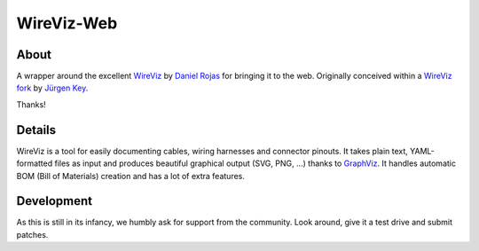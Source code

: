 ###########
WireViz-Web
###########


*****
About
*****
A wrapper around the excellent WireViz_ by `Daniel Rojas`_ for bringing it to the web.
Originally conceived within a `WireViz fork`_ by `Jürgen Key`_.

Thanks!


*******
Details
*******
WireViz is a tool for easily documenting cables, wiring harnesses and connector pinouts.
It takes plain text, YAML-formatted files as input and produces beautiful graphical output
(SVG, PNG, ...) thanks to GraphViz_.
It handles automatic BOM (Bill of Materials) creation and has a lot of extra features.



***********
Development
***********
As this is still in its infancy, we humbly ask for support from the community.
Look around, give it a test drive and submit patches.


.. _WireViz: https://github.com/formatc1702/WireViz
.. _WireViz fork: https://github.com/elbosso/WireViz
.. _Daniel Rojas: https://github.com/formatc1702
.. _Jürgen Key: https://github.com/elbosso
.. _GraphViz: https://www.graphviz.org/
